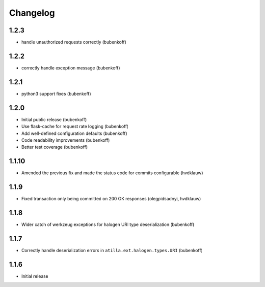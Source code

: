 Changelog
=========

1.2.3
-----

* handle unauthorized requests correctly (bubenkoff)

1.2.2
-----

* correctly handle exception message (bubenkoff)

1.2.1
-----

* python3 support fixes (bubenkoff)

1.2.0
-----

* Initial public release (bubenkoff)
* Use flask-cache for request rate logging (bubenkoff)
* Add well-defined configuration defaults (bubenkoff)
* Code readability improvements (bubenkoff)
* Better test coverage (bubenkoff)

1.1.10
------

* Amended the previous fix and made the status code for commits configurable (hvdklauw)

1.1.9
-----

* Fixed transaction only being committed on 200 OK responses (olegpidsadnyi, hvdklauw)

1.1.8
-----

* Wider catch of werkzeug exceptions for halogen URI type deserialization (bubenkoff)

1.1.7
-----

* Correctly handle deserialization errors in ``atilla.ext.halogen.types.URI`` (bubenkoff)

1.1.6
-----

* Initial release
